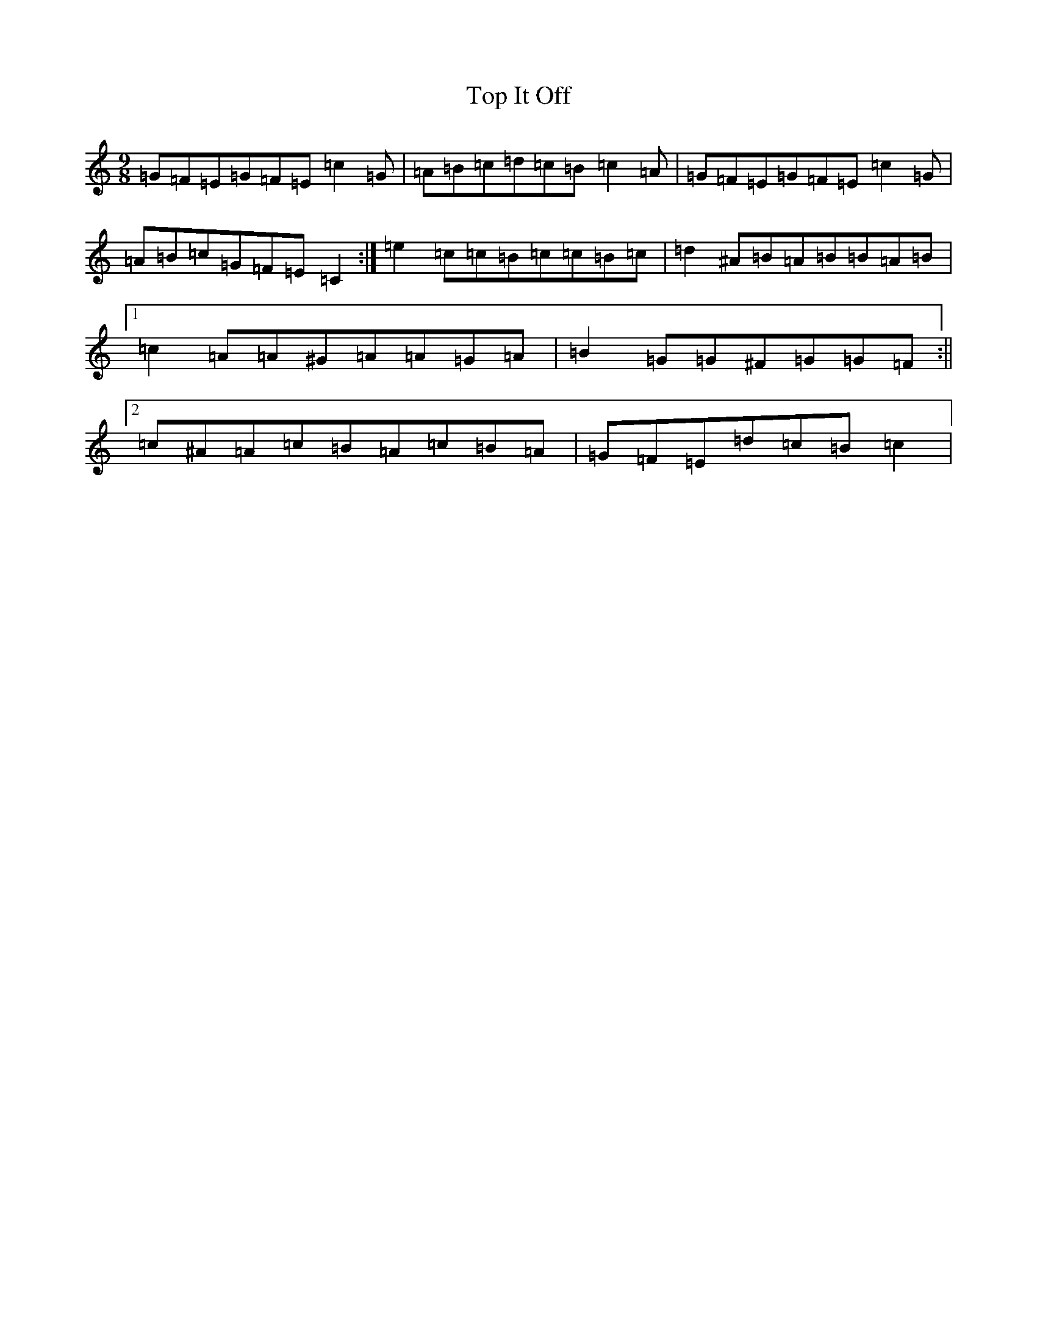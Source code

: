 X: 21360
T: Top It Off
S: https://thesession.org/tunes/2608#setting15864
Z: D Major
R: slip jig
M:9/8
L:1/8
K: C Major
=G=F=E=G=F=E=c2=G|=A=B=c=d=c=B=c2=A|=G=F=E=G=F=E=c2=G|=A=B=c=G=F=E=C2:|=e2=c=c=B=c=c=B=c|=d2^A=B=A=B=B=A=B|1=c2=A=A^G=A=A=G=A|=B2=G=G^F=G=G=F:||2=c^A=A=c=B=A=c=B=A|=G=F=E=d=c=B=c2|